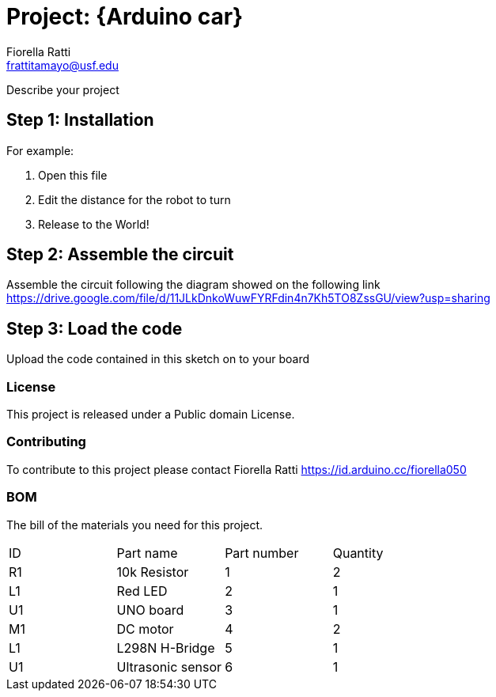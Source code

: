 :Author: Fiorella Ratti
:Email: frattitamayo@usf.edu
:Date: 21/11/2020
:Revision: version#1
:License: Public Domain

= Project: {Arduino car}

Describe your project

== Step 1: Installation

For example:

1. Open this file
2. Edit the distance for the robot to turn
3. Release to the World!

== Step 2: Assemble the circuit

Assemble the circuit following the diagram showed on the following link
https://drive.google.com/file/d/11JLkDnkoWuwFYRFdin4n7Kh5TO8ZssGU/view?usp=sharing

== Step 3: Load the code

Upload the code contained in this sketch on to your board

=== License
This project is released under a Public domain License.

=== Contributing
To contribute to this project please contact Fiorella Ratti https://id.arduino.cc/fiorella050

=== BOM
The bill of the materials you need for this project.

|===
| ID | Part name         | Part number | Quantity
| R1 | 10k Resistor      | 1           | 2
| L1 | Red LED           | 2           | 1
| U1 | UNO board         | 3           | 1
| M1 | DC motor          | 4           | 2
| L1 | L298N H-Bridge    | 5           | 1
| U1 | Ultrasonic sensor | 6           | 1
|===



